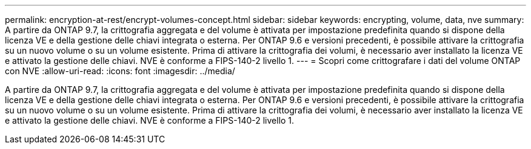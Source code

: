 ---
permalink: encryption-at-rest/encrypt-volumes-concept.html 
sidebar: sidebar 
keywords: encrypting, volume, data, nve 
summary: A partire da ONTAP 9.7, la crittografia aggregata e del volume è attivata per impostazione predefinita quando si dispone della licenza VE e della gestione delle chiavi integrata o esterna. Per ONTAP 9.6 e versioni precedenti, è possibile attivare la crittografia su un nuovo volume o su un volume esistente. Prima di attivare la crittografia dei volumi, è necessario aver installato la licenza VE e attivato la gestione delle chiavi. NVE è conforme a FIPS-140-2 livello 1. 
---
= Scopri come crittografare i dati del volume ONTAP con NVE
:allow-uri-read: 
:icons: font
:imagesdir: ../media/


[role="lead"]
A partire da ONTAP 9.7, la crittografia aggregata e del volume è attivata per impostazione predefinita quando si dispone della licenza VE e della gestione delle chiavi integrata o esterna. Per ONTAP 9.6 e versioni precedenti, è possibile attivare la crittografia su un nuovo volume o su un volume esistente. Prima di attivare la crittografia dei volumi, è necessario aver installato la licenza VE e attivato la gestione delle chiavi. NVE è conforme a FIPS-140-2 livello 1.

